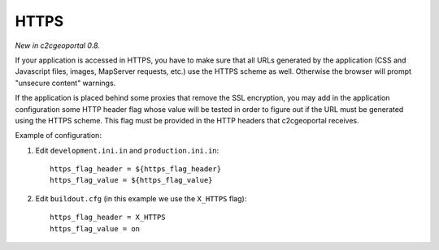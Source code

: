 .. _integrator_https:

HTTPS
=====

*New in c2cgeoportal 0.8.*

If your application is accessed in HTTPS, you have to make sure that all URLs
generated by the application (CSS and Javascript files, images, MapServer 
requests, etc.) use the HTTPS scheme as well. Otherwise the browser will
prompt "unsecure content" warnings.

If the application is placed behind some proxies that remove the SSL 
encryption, you may add in the application configuration some HTTP header flag
whose value will be tested in order to figure out if the URL must be generated
using the HTTPS scheme. This flag must be provided in the HTTP headers that
c2cgeoportal receives.

Example of configuration:

1. Edit ``development.ini.in`` and ``production.ini.in``::

        https_flag_header = ${https_flag_header}
        https_flag_value = ${https_flag_value}

2. Edit ``buildout.cfg`` (in this example we use the ``X_HTTPS`` flag)::

        https_flag_header = X_HTTPS
        https_flag_value = on


